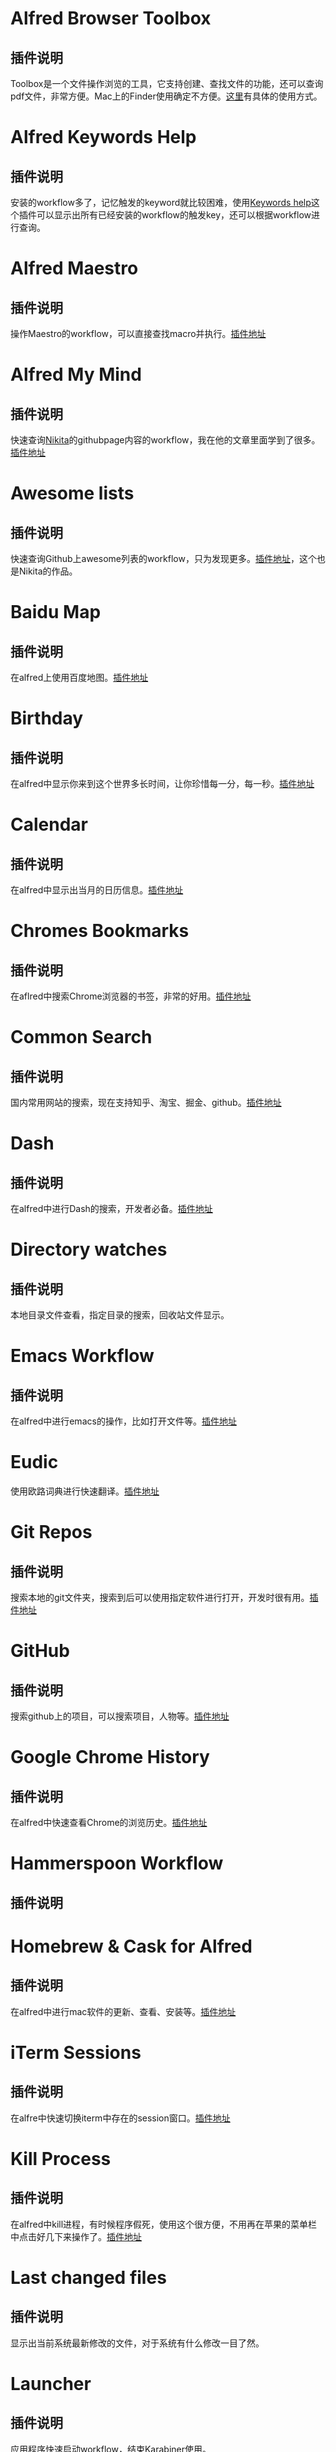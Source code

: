#+BEGIN_COMMENT
.. title: 那些提高效率的Alfred Workflow
.. slug: na-xie-ti-gao-xiao-lu-de-alfred-workflow
.. date: 2018-09-21 10:02:49 UTC+08:00
.. tags: alfred
.. category: tools
.. link: 
.. description: 
.. type: text
#+END_COMMENT

* Alfred Browser Toolbox
  :PROPERTIES:
  :ID:       06FACFD5-9C4A-4549-8EED-7AEC3D77B480
  :END:
** 插件说明
   :PROPERTIES:
   :ID:       9C3F13F5-0F89-472D-89DA-AA1A6FDDBF82
   :END:
   Toolbox是一个文件操作浏览的工具，它支持创建、查找文件的功能，还可以查询pdf文件，非常方便。Mac上的Finder使用确定不方便。[[https://www.alfredforum.com/topic/5166-copymove-to-and-alfred-browser-workflows/][这里]]有具体的使用方式。
* Alfred Keywords Help
  :PROPERTIES:
  :ID:       49717B74-5702-483B-9E17-33D57893ED79
  :END:
** 插件说明
   :PROPERTIES:
   :ID:       AF2DD89D-740C-4622-94E3-444BED616409
   :END:
   安装的workflow多了，记忆触发的keyword就比较困难，使用[[https://github.com/pochemuto/alfred-help-workflow][Keywords help]]这个插件可以显示出所有已经安装的workflow的触发key，还可以根据workflow进行查询。
* Alfred Maestro
  :PROPERTIES:
  :ID:       784CA9EA-34BE-415E-B5F8-5122EE866885
  :END:
** 插件说明
   :PROPERTIES:
   :ID:       ED4A027F-CF88-4D09-ADDB-9630411A115F
   :END:
   操作Maestro的workflow，可以直接查找macro并执行。[[https://github.com/iansinnott/alfred-maestro][插件地址]]
* Alfred My Mind
  :PROPERTIES:
  :ID:       A7DE7E80-197F-45B4-9C21-71CBB239224F
  :END:
** 插件说明
   :PROPERTIES:
   :ID:       D2D98F0B-D8B3-4895-92F7-85CF3DC6451B
   :END:
   快速查询[[https://nikitavoloboev.xyz/][Nikita]]的githubpage内容的workflow，我在他的文章里面学到了很多。[[https://github.com/nikitavoloboev/alfred-my-mind#readme][插件地址]]
* Awesome lists
  :PROPERTIES:
  :ID:       35B0B749-2CE5-4E3B-BF74-E19299CEB25C
  :END:
** 插件说明
   :PROPERTIES:
   :ID:       3C1F7123-F5D6-4C14-AFFC-ADABC4D44518
   :END:
   快速查询Github上awesome列表的workflow，只为发现更多。[[https://github.com/nikitavoloboev/alfred-awesome-lists][插件地址]]，这个也是Nikita的作品。
* Baidu Map
  :PROPERTIES:
  :ID:       8927BBDF-C1D1-46D2-B787-BED1476D08AB
  :END:
** 插件说明
   :PROPERTIES:
   :ID:       2CA96F11-FCD7-4549-AD97-E862DA3E2A8D
   :END:
   在alfred上使用百度地图。[[https://github.com/wofeiwo/alfred-baidu-map][插件地址]]
* Birthday
  :PROPERTIES:
  :ID:       56143948-8358-4530-84DA-666BBA6B3F89
  :END:
** 插件说明
   :PROPERTIES:
   :ID:       97107D15-6E02-4C9F-928A-22700609D462
   :END:
   在alfred中显示你来到这个世界多长时间，让你珍惜每一分，每一秒。[[https://github.com/nikitavoloboev/small-workflows/tree/master/birthday#readme][插件地址]]
* Calendar
  :PROPERTIES:
  :ID:       0249D0F7-6AEC-4B4D-98DA-F5BBFA612BE6
  :END:
** 插件说明
   :PROPERTIES:
   :ID:       333C1CBD-BA88-4997-A928-183264866F48
   :END:
   在alfred中显示出当月的日历信息。[[https://github.com/owenwater/alfred-cal][插件地址]]
* Chromes Bookmarks
  :PROPERTIES:
  :ID:       BE3C62A7-8564-4B7B-97E1-464DC5ADD771
  :END:
** 插件说明
   :PROPERTIES:
   :ID:       C0B7984B-582F-4408-BDDF-7286F1EBDCCB
   :END:
   在aflred中搜索Chrome浏览器的书签，非常的好用。[[https://github.com/blainesch/alfred-chrome-bookmarks][插件地址]]
* Common Search
  :PROPERTIES:
  :ID:       7A5576D5-6ECD-496B-B29D-3AB3632F6D3A
  :END:
** 插件说明
   :PROPERTIES:
   :ID:       6C269BBB-091A-475E-AEF4-E9DF6F49EC6F
   :END:
   国内常用网站的搜索，现在支持知乎、淘宝、掘金、github。[[https://github.com/MuYunyun/commonSearch][插件地址]]
* Dash
  :PROPERTIES:
  :ID:       582CC0AD-7614-4FAA-8CD3-0DE84B380A50
  :END:
** 插件说明
   :PROPERTIES:
   :ID:       E31709A9-DD42-4A3D-A9D6-64F6A69BFBB8
   :END:
   在alfred中进行Dash的搜索，开发者必备。[[https://github.com/Kapeli/Dash-Alfred-Workflow][插件地址]]
* Directory watches
  :PROPERTIES:
  :ID:       A11F5899-DB1E-4A8A-A65D-201AAA4A85A5
  :END:
** 插件说明
   :PROPERTIES:
   :ID:       5E6FE591-83E1-46DF-93E8-464951AB7758
   :END:
   本地目录文件查看，指定目录的搜索，回收站文件显示。
* Emacs Workflow
  :PROPERTIES:
  :ID:       1D4EB2D4-0D51-442C-B754-0DD326A2A8DE
  :END:
** 插件说明
   :PROPERTIES:
   :ID:       B1F87FD7-832F-4642-B8B1-125AB098A3E8
   :END:
   在alfred中进行emacs的操作，比如打开文件等。[[https://www.alfredforum.com/topic/8444-emacs-workflow/][插件地址]]
* Eudic
  :PROPERTIES:
  :ID:       CEDC7309-2013-47E4-A24F-44F174E45288
  :END:
   :PROPERTIES:
# #   :ID:       B1092B02-FD5B-42A7-B8AB-54170950D275
#   :END:
** 插件说明
   :PROPERTIES:
   :ID:       BB1E1F7B-C8D8-4F95-93E4-97F03AB48241
   :END:
   使用欧路词典进行快速翻译。[[https://github.com/cdpath/eudic_tools][插件地址]]
* Git Repos
  :PROPERTIES:
  :ID:       024A5F17-021A-4080-9A19-922F35F7CA2C
  :END:
** 插件说明
   :PROPERTIES:
   :ID:       70B62A05-407D-438E-BA65-EDCA996CFFE8
   :END:
   搜索本地的git文件夹，搜索到后可以使用指定软件进行打开，开发时很有用。[[https://github.com/deanishe/alfred-repos][插件地址]]
* GitHub
  :PROPERTIES:
  :ID:       8A1D30CC-80E9-437C-A919-82903655213F
  :END:
** 插件说明
   :PROPERTIES:
   :ID:       23BB0C6B-8928-419E-8D7F-1ED5F8EFFFA5
   :END:
   搜索github上的项目，可以搜索项目，人物等。[[https://github.com/gharlan/alfred-github-workflow][插件地址]]
* Google Chrome History
  :PROPERTIES:
  :ID:       81A1FCE3-1AE3-4DD8-847C-2B48289BE260
  :END:
** 插件说明
   :PROPERTIES:
   :ID:       515DAD97-0847-4A22-9368-922FE169156F
   :END:
   在alfred中快速查看Chrome的浏览历史。[[https://github.com/tupton/alfred-chrome-history][插件地址]]
* Hammerspoon Workflow
  :PROPERTIES:
  :ID:       7BE62DC1-ADB6-4F06-B5F6-4C3C81882B08
  :END:
** 插件说明
   :PROPERTIES:
   :ID:       C21A733D-1A41-4D31-84A1-23B02A7BAFE6
   :END:
* Homebrew & Cask for Alfred
  :PROPERTIES:
  :ID:       8DC01423-3721-4D91-8F6D-8FC3C67115CC
  :END:
** 插件说明
   :PROPERTIES:
   :ID:       ED745051-07F4-4B4A-8357-70C79D73F2C1
   :END:
   在alfred中进行mac软件的更新、查看、安装等。[[https://github.com/fniephaus/alfred-homebrew/][插件地址]]
* iTerm Sessions
  :PROPERTIES:
  :ID:       10218152-446D-42E4-8D4E-CF3E7BA598F1
  :END:
** 插件说明
   :PROPERTIES:
   :ID:       86A153F0-6A1E-45BF-A116-98D31D956D76
   :END:
   在alfre中快速切换iterm中存在的session窗口。[[https://github.com/madvas/alfred-iterm-sessions][插件地址]]
* Kill Process
  :PROPERTIES:
  :ID:       3426706F-953B-4464-869B-BFEB68EFBBA9
  :END:
** 插件说明
   :PROPERTIES:
   :ID:       89CE8547-512A-4831-A2A5-D9FA48A7BC75
   :END:
   在alfred中kill进程，有时候程序假死，使用这个很方便，不用再在苹果的菜单栏中点击好几下来操作了。[[https://github.com/nathangreenstein/alfred-process-killer][插件地址]]
* Last changed files
  :PROPERTIES:
  :ID:       FE3BF159-26CC-4D02-95DC-E8AC3393B8C7
  :END:
** 插件说明
   :PROPERTIES:
   :ID:       9FF5E13B-70C2-4E10-98C4-587C85BC92CF
   :END:
   显示出当前系统最新修改的文件，对于系统有什么修改一目了然。
* Launcher
  :PROPERTIES:
  :ID:       F7872C53-3F87-4A9E-A90D-E2701D343046
  :END:
** 插件说明
   :PROPERTIES:
   :ID:       8E1639B9-DA18-49C5-9F7E-707EEF9D944E
   :END:
   应用程序快速启动workflow，结束Karabiner使用。
* Learn Anything
  :PROPERTIES:
  :ID:       433CC6A2-1555-4C17-98AD-27353548F7C0
  :END:
** 插件说明
   :PROPERTIES:
   :ID:       D2714EDC-EBC2-4F4F-A559-58EE91A357FF
   :END:
   Nivita的Learn Anything，只为学习更多。[[https://github.com/nikitavoloboev/alfred-learn-anything][插件地址]]
* Linux Command
  :PROPERTIES:
  :ID:       60006CDE-E02A-4828-92E8-2ECDED8268CB
  :END:
** 插件说明
   :PROPERTIES:
   :ID:       35127364-C5DF-4486-B703-AF0685D5DC3C
   :END:
   Linux命令手册，快速查询linux命令。[[https://github.com/jaywcjlove/linux-command][插件地址]]
* Mail.app Search
  :PROPERTIES:
  :ID:       929CF82B-8B2C-4C05-8E14-6EC004B29319
  :END:
** 插件说明
   :PROPERTIES:
   :ID:       AF4BF23E-062F-4CD7-B3EB-B232C0EBEFB3
   :END:
   快速搜索Mail.app中的邮件信息。可以根据邮件名，发送人，主题等进行搜索。[[http://www.packal.org/workflow/mailapp-search][插件地址]]
* MyIP
  :PROPERTIES:
  :ID:       C0D62E25-FF33-49C1-82B0-1AD25978BA52
  :END:
** 插件说明
   :PROPERTIES:
   :ID:       EFCFF9D2-E2B8-4EA2-9E68-967F617BE478
   :END:
   快速的查询本机的ip，包括本地IP与外网IP。
* NSC
  :PROPERTIES:
  :ID:       DA90B235-A56A-4360-94E9-00C1647DC319
  :END:
** 插件说明
   :PROPERTIES:
   :ID:       7C3177A3-0779-4B68-8A74-29414A41F28A
   :END:
   各种进制的转换，支持二进制、十进制、十六进制之间的快速转换。[[https://github.com/obstschale/NSC][插件地址]]
* org-mode-capture
  :PROPERTIES:
  :ID:       9209A35D-3D61-45A9-B8BD-25538F35B8E2
  :END:
** 插件说明
   :PROPERTIES:
   :ID:       E80B906F-4720-4FEB-BCB6-8352090D1FDE
   :END:
   快速插入Org capture，可以快速的记录TODO事件。[[https://github.com/alexandergogl/alfred-org-mode-workflow][插件地址]]
* Packal Search
  :PROPERTIES:
  :ID:       9E445427-E5CD-449B-BA91-61DFBEF26466
  :END:
** 插件说明
   :PROPERTIES:
   :ID:       102DD10E-CB32-42A4-86C0-0C1B91EB5BC2
   :END:
   Alfred workflow的快速搜索、更新。[[https://github.com/deanishe/alfred-packal-search][插件地址]]
* Recent Documents / Apps
  :PROPERTIES:
  :ID:       36ECE447-1661-4B7A-93A3-2DA900A803D8
  :END:
** 插件说明
   :PROPERTIES:
   :ID:       E5E0C638-2607-4148-B4D2-EB3EA5234BA0
   :END:
   显示当前的文档信息，当前的app信息，当前app关联的文档信息。[[https://github.com/mpco/Alfred3-workflow-recent-documents][插件地址]]
* Search Safari and Chrome Tabs
  :PROPERTIES:
  :ID:       A41488FA-B6F7-4ED7-B749-C221D0DEFA77
  :END:
** 插件说明
   :PROPERTIES:
   :ID:       FDA4D997-032C-43E8-A1DF-8CB4B1720720
   :END:
    搜索Chrome和Safari当前打开的tab页面，支持跳转到选择页面。[[http://www.packal.org/workflow/search-safari-and-chrome-tabs][插件地址]]
* Searchio!
  :PROPERTIES:
  :ID:       CF3A8DD1-A850-4571-9E72-E08FDF2523B4
  :END:
  :PROPERTIES:
  :ID:       496F6122-8863-4020-8C14-1E0DACC18462
  :END:
** 插件说明
   :PROPERTIES:
   :ID:       6FDF3EF9-B75D-4F07-BB7B-3D8274397626
   :END:
   支持google、youtuebe、wiki的fuzzy搜索，支持配置多种语言。[[https://github.com/deanishe/alfred-searchio][插件地址]]
* SSH SecureCRT
  :PROPERTIES:
  :ID:       9A0BF988-2311-47D8-8CC6-48DCA22BD735
  :END:
** 插件说明
   :PROPERTIES:
   :ID:       397F7B3C-5107-42A3-A0DD-8E8AA8123D1C
   :END:
   在alfre快速连接SecureCRT的session。
* StackOverflow
  :PROPERTIES:
  :ID:       B50A0847-AACE-48BB-BB84-1B728A8FD3D8
  :END:
** 插件说明
   :PROPERTIES:
   :ID:       68BF96DA-BDE3-4D08-AA2C-CCAED8C49F33
   :END:
   搜索stackoverflow上的指定问题。[[https://github.com/deanishe/alfred-stackoverflow][插件地址(deanishe)]] 
* Swift Window Switcher
  :PROPERTIES:
  :ID:       8F1A51E6-77C2-488A-875E-D4933DF92B11
  :END:
** 插件说明
   :PROPERTIES:
   :ID:       3AD29CB8-1765-42F0-91EA-7C6A98FA3F4F
   :END:
   使用alfred来快速切换应用的窗口，还可以对safari的当前标签进行搜索。[[https://github.com/mandrigin/AlfredSwitchWindows][插件地址]]
* SwitchHosts!
  :PROPERTIES:
  :ID:       5F9D7E27-626F-4AA4-9BD5-F6D6699F7E3D
  :END:
** 插件说明
   :PROPERTIES:
   :ID:       F7EC7062-1029-4A17-8782-671DAC1EC534
   :END:
   在alfred中快速本地host的配置，配合[[https://github.com/oldj/SwitchHosts][SwitchHosts]]来使用。[[http://www.packal.org/workflow/switchhosts][插件地址]]
* Tldr
  :PROPERTIES:
  :ID:       1DDA64C3-16EA-4CAC-93F7-9F94F3CD7DE8
  :END:
** 插件说明
   :PROPERTIES:
   :ID:       2D3CC7E1-B2D7-4D72-9859-E17706004508
   :END:
   Tldr的alfred版本，快速查询命令。[[https://github.com/cs1707/tldr-alfred][插件地址]]
* Uninstall with CleanMyMac X
  :PROPERTIES:
  :ID:       24331980-1F67-4F56-B2BC-611B5AD361AD
  :END:
** 插件说明
   :PROPERTIES:
   :ID:       69FAE7A9-04F1-45AC-A464-E15F93B49A70
   :END:
   使用CleanMyMac来快速卸载软件。[[http://www.packal.org/workflow/uninstall-cleanmymac-x][插件地址]]
* VagrantUP
  :PROPERTIES:
  :ID:       4717273F-3FD0-41E2-8129-B54E49F59613
  :END:
** 插件说明
   :PROPERTIES:
   :ID:       C4F85127-3562-4F95-9C0A-1B9F0FBED423
   :END:
    控制vagrant的workflow，可以显示vagrant的环境，根据name，path进行过滤等。[[https://github.com/m1keil/alfred-vagrant-workflow][插件地址]]
* VMWare Control
  :PROPERTIES:
  :ID:       E0A0B020-F936-44C5-B060-44FEE22DE9F5
  :END:
** 插件说明
   :PROPERTIES:
   :ID:       33FD7141-2503-4828-97D8-EE8ECFBB28C7
   :END:
   在alfred中控制vmware虚拟机。支持启动、停止、挂起、切换等操作。[[http://www.packal.org/workflow/vmware-control][插件地址]]
* Web Searches
  :PROPERTIES:
  :ID:       23FA43C2-A45D-491D-9EC6-CF7E3A719F4F
  :END:
** 插件说明
   :PROPERTIES:
   :ID:       6424AB35-6F01-46C6-A22A-EA8A1AE6ADAE
   :END:
   通用的web搜索，支持reddit，google translate等网站搜索。[[https://github.com/nikitavoloboev/alfred-web-searches][插件地址]]
* WeChat Plugin
  :PROPERTIES:
  :ID:       22EA63EA-EBCA-49D8-9880-41B39AC40AB6
  :END:
** 插件说明
   :PROPERTIES:
   :ID:       D4D394E7-8D7D-4909-878C-B7DCC962D7BB
   :END:
   在alfred中进行微信聊天，可以显示聊天记录，超级方便。[[https://github.com/TKkk-iOSer/WeChatPlugin-MacOS][插件地址]]
* Wi-Fi
  :PROPERTIES:
  :ID:       72D51B8A-7C70-4E0D-9F7E-359464014DA2
  :END:
** 插件说明
   :PROPERTIES:
   :ID:       3A26E0AC-5180-4B75-9366-247FC44104DA
   :END:
   控制Mac的ip开关，新更新的版本增加了重启wifi的功能。[[https://github.com/ravelll/wifi-workflow][插件地址]]
* Youdao Translate
  :PROPERTIES:
  :ID:       95EFB24B-5451-46BD-B668-7F76501EA079
  :END:
** 插件说明
   :PROPERTIES:
   :ID:       C893DCA8-56A7-4E97-A676-B9737D17991B
   :END:
   有道词典快速查询翻译，支持中英互译，发音，记录查询历史等功能。[[https://github.com/Rouwanzi/AlfredWorkflow_YoudaoTranslate][插件地址]]
* Zapier for Alfred
  :PROPERTIES:
  :ID:       B66C2574-28E1-4B82-90D2-0BAAC9879BCD
  :END:
** 插件说明
   :PROPERTIES:
   :ID:       587220EC-E6B9-41AB-ABA3-E85A1BBE2902
   :END:
   在alfred中触发zapier流，目前还在尝试中。[[https://github.com/zapier/Zapier-for-Alfred/][插件地址]]
